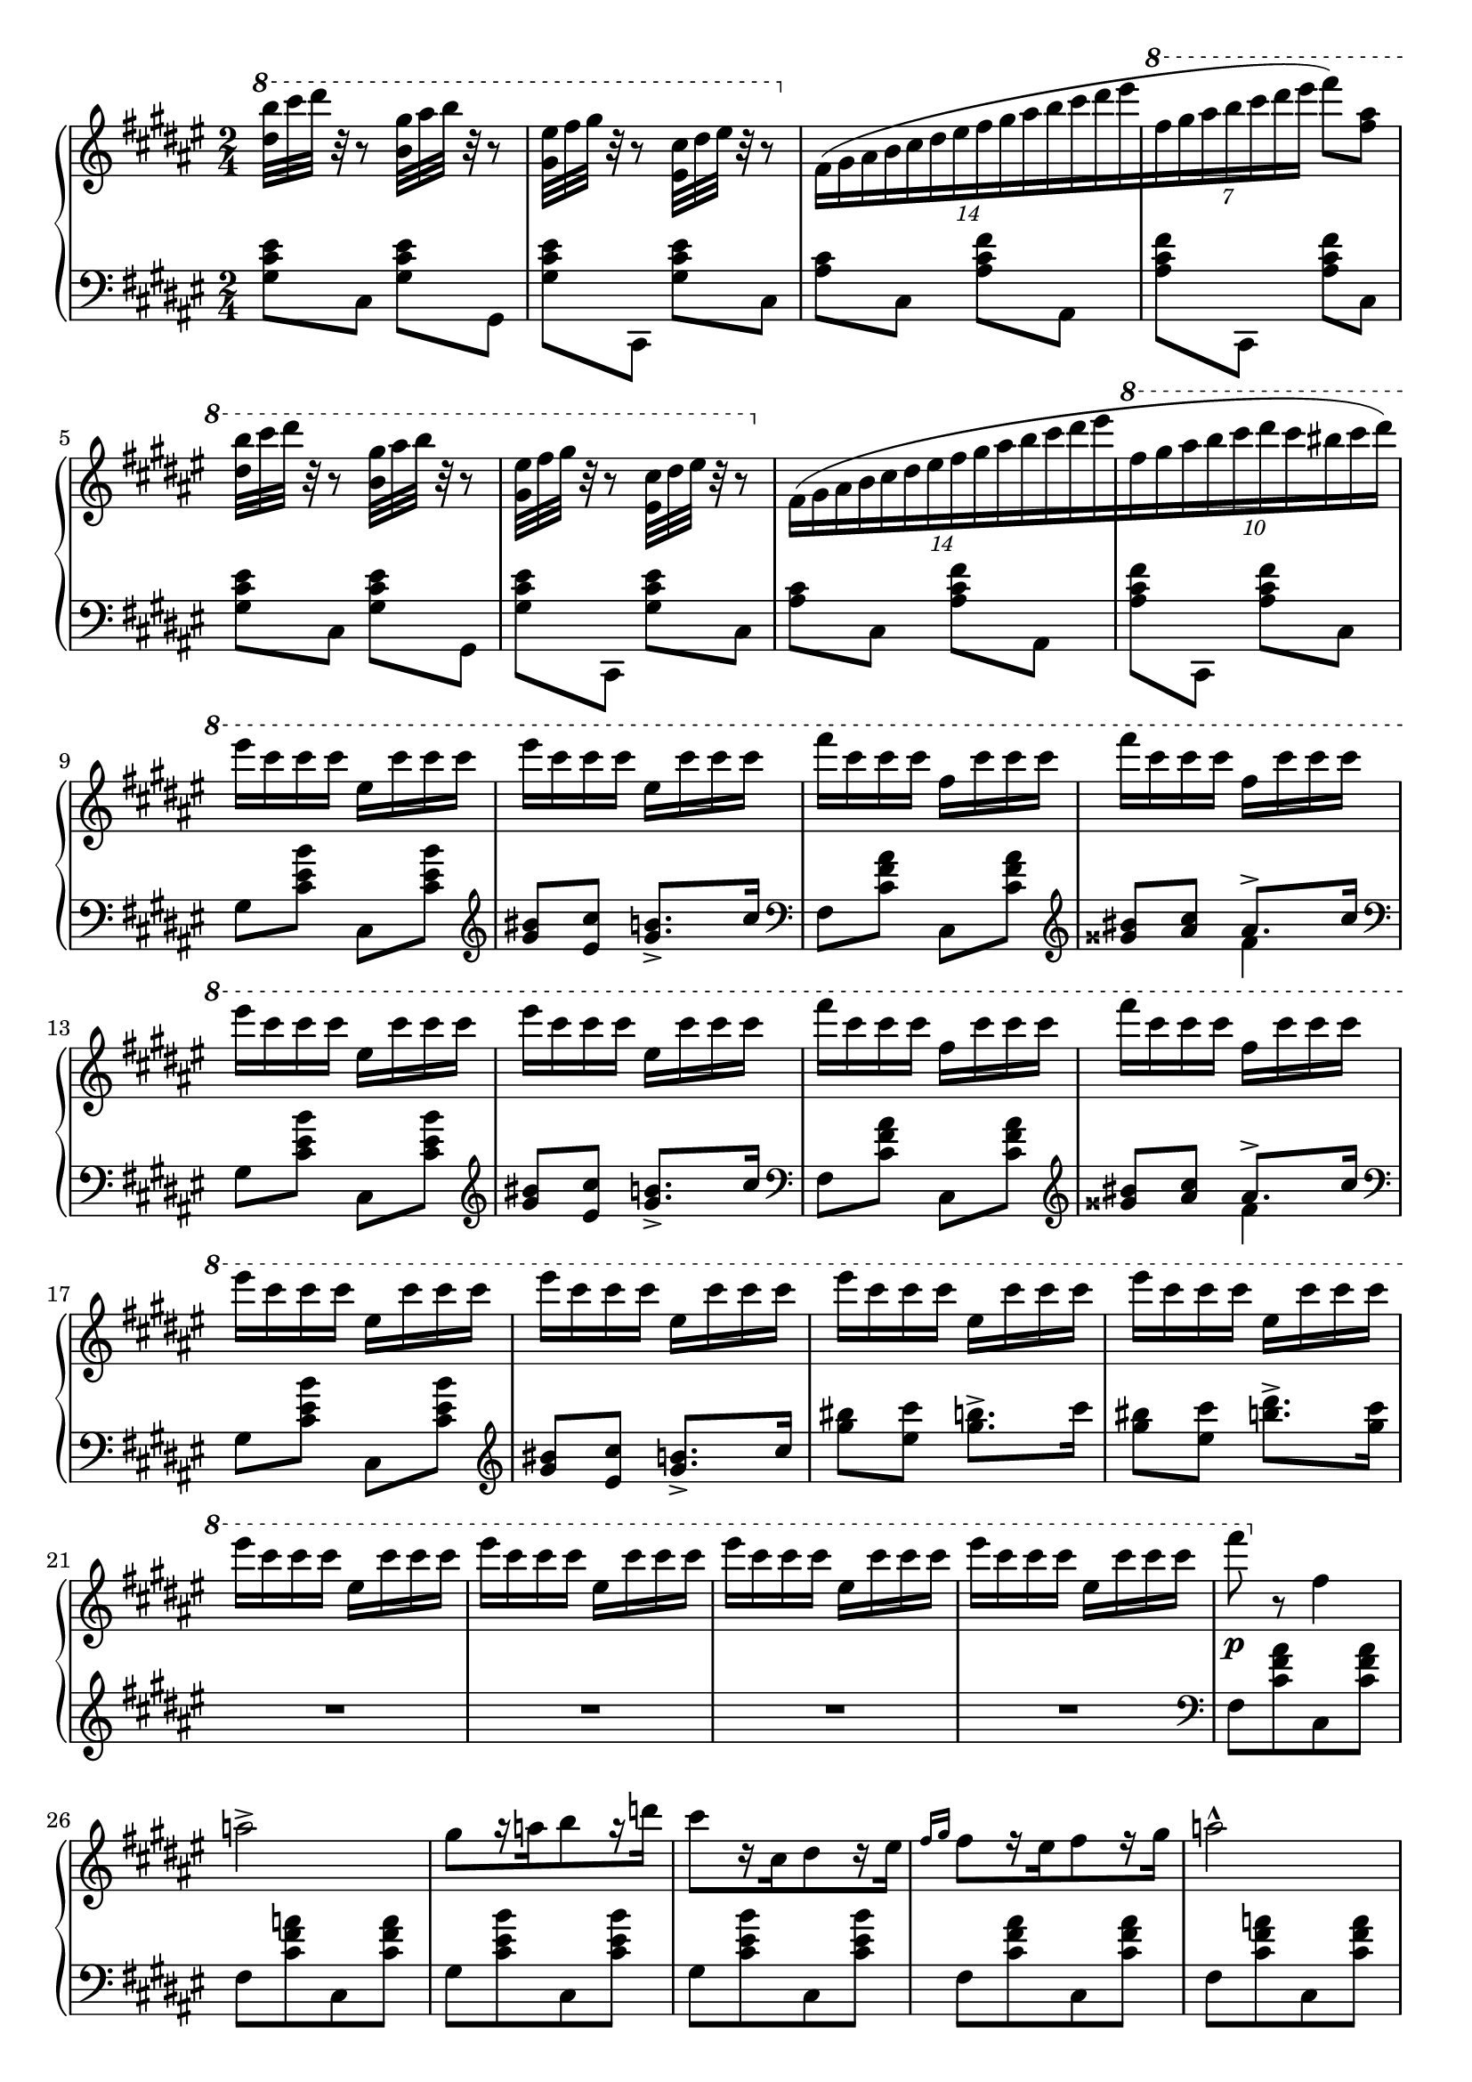 \version "2.16.2"
\header {
  tagline = ""
}

global = {
  \key fis \major
  \numericTimeSignature
  \time 2/4
}

right = \relative c'' {
  \global
  \ottava #1
  <dis' b'>32 [cis' dis] r32 r8
  <b, gis'>32 [ais' b] r32 r8
  <gis, eis'>32 [fis' gis] r32 r8
  \stemDown <eis, cis'>32 [dis' eis] r32 r8

  \override TupletBracket #'bracket-visibility = ##f
  \ottava #0
  \times 8/14 { fis,,16 ([gis ais b cis dis eis fis gis ais b cis dis eis }
  \ottava #1
  \times 4/7 { fis gis ais b cis dis eis] } fis8) <fis, ais>

  <dis b'>32 [cis' dis] r32 r8
  <b, gis'>32 [ais' b] r32 r8
  <gis, eis'>32 [fis' gis] r32 r8
  <eis, cis'>32 [dis' eis] r32 r8

  \ottava #0
  \times 8/14 { fis,,16 ([gis ais b cis dis eis fis gis ais b cis dis eis }
  \ottava #1
  \times 8/10 { fis gis ais b cis dis cis bis cis dis]) }
  
  eis cis cis cis eis, cis' cis cis
  eis cis cis cis eis, cis' cis cis
  fis cis cis cis fis, cis' cis cis
  fis cis cis cis fis, cis' cis cis
  eis cis cis cis eis, cis' cis cis
  eis cis cis cis eis, cis' cis cis
  fis cis cis cis fis, cis' cis cis
  fis cis cis cis fis, cis' cis cis
  \repeat unfold 8 {eis cis cis cis eis, cis' cis cis}
  fis8\p
  
  \ottava #0
  r8 fis,,4 a2->
  gis8 [r16 a b8 r16 d]
  cis8 [r16 cis, dis8 r16 eis]
  \grace {fis16 [gis]} fis8 [r16 eis fis8 r16 gis] a2-^
  gis8 [r16 a b8 r16 d]
  cis8 [r16 cis, dis8 r16 eis]
  \grace {fis16 [gis]} fis8 [r16 eis fis8 r16 gis]
  \grace {fis16 [gis]} a8-. r8 a4
  gis8 [r16 a b8 r16 d] cis2\fermata
}

left = \relative c' {
  \global
  <gis cis eis>8 [cis,] <gis' cis eis> [gis,]
  <gis' cis eis> [cis,,] <gis'' cis eis> [cis,]
  <ais' cis> [cis,] <ais' cis fis> [ais,]
  <ais' cis fis> [cis,,] <ais'' cis fis> [cis,]
  <gis' cis eis>8 [cis,] <gis' cis eis> [gis,]
  <gis' cis eis> [cis,,] <gis'' cis eis> [cis,]
  <ais' cis> [cis,] <ais' cis fis> [ais,]
  <ais' cis fis> [cis,,] <ais'' cis fis> [cis,]

  gis' [<cis eis b'>] cis, [<cis' eis b'>]
  \clef treble <gis' bis> [<eis cis'>] <gis b>8.-> [cis16]
  \clef bass fis,,8 [<cis' fis ais>] cis,[<cis' fis ais>]
  \clef treble 
  <<{\voiceOne <gisis' bis> [<ais cis>] ais8.-> [cis16] } \new Voice {\voiceTwo s4 fis,4 } >> \oneVoice
  \clef bass gis,8 [<cis eis b'>] cis, [<cis' eis b'>]
  \clef treble <gis' bis>8 [<eis cis'>] <gis b>8.-> [cis16]
  \clef bass fis,,8 [<cis' fis ais>] cis,[<cis' fis ais>]
  \clef treble 
  <<{\voiceOne <gisis' bis> [<ais cis>] ais8.-> [cis16] } \new Voice {\voiceTwo s4 fis,4 } >> \oneVoice
  \clef bass
  gis,8 [<cis eis b'>] cis, [<cis' eis b'>]
  \clef treble <gis' bis> [<eis cis'>] <gis b>8.-> [cis16]
  <gis' bis>8 [<eis cis'>] <gis b>8.-> [cis16]
  <gis bis>8 [<eis cis'>] <b' dis>8.-> [<gis cis>16]
  
  R2*4
  \clef bass
  fis,,8 [<cis' fis ais> cis, <cis' fis ais>]
  fis,8 [<cis' fis a> cis, <cis' fis a>]
  gis8 [<cis eis b'> cis, <cis' eis b'>]
  gis8 [<cis eis b'> cis, <cis' eis b'>]
  fis,8 [<cis' fis ais> cis, <cis' fis ais>]
  fis,8 [<cis' fis a> cis, <cis' fis a>]
  gis8 [<cis eis b'> cis, <cis' eis b'>]
  gis8 [<cis eis b'> cis, <cis' eis b'>]
  fis,8 [<cis' fis ais> cis, <cis' fis ais>]
  fis,8 [<cis' fis a> cis, <cis' fis a>]
  gis8 [<cis eis b'> cis, <cis' eis b'>]
  r2\fermata
}

\score {
  \new PianoStaff <<
    \new Staff = "right" \with {
      midiInstrument = "acoustic grand"
    } \right
    \new Staff = "left" \with {
      midiInstrument = "acoustic grand"
    } { \clef bass \left }
  >>
  \layout { indent = 0 }
  \midi {
    \context {
      \Score
      tempoWholesPerMinute = #(ly:make-moment 140 4)
    }
  }
}